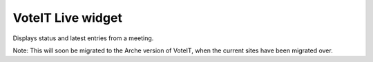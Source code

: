 VoteIT Live widget
==================

Displays status and latest entries from a meeting.

Note: This will soon be migrated to the Arche version of VoteIT, when the current sites have been migrated over.
